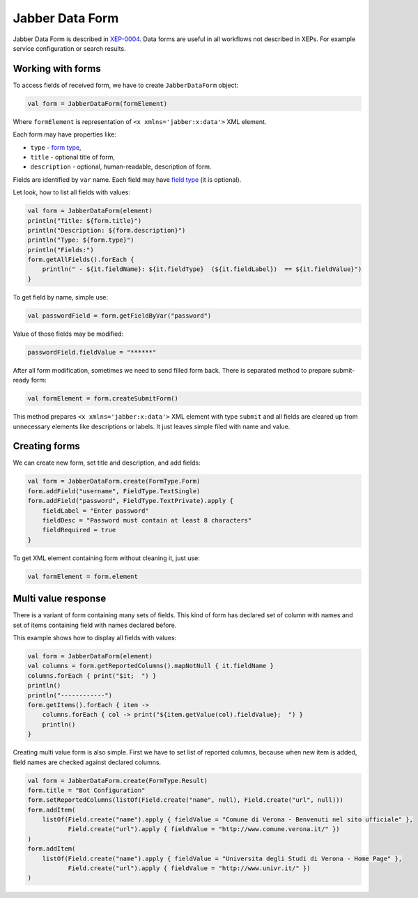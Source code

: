 Jabber Data Form
================

Jabber Data Form is described in `XEP-0004 <https://xmpp.org/extensions/xep-0004.html>`__. Data forms are useful in all workflows not described in XEPs. For example service configuration or search results.

Working with forms
------------------

To access fields of received form, we have to create ``JabberDataForm`` object:

.. code:: kotlin

   val form = JabberDataForm(formElement)

Where ``formElement`` is representation of ``<x xmlns='jabber:x:data'>`` XML element.

Each form may have properties like:

-  ``type`` - `form type <https://xmpp.org/extensions/xep-0004.html#protocol-formtypes>`__,

-  ``title`` - optional title of form,

-  ``description`` - optional, human-readable, description of form.

Fields are identified by ``var`` name. Each field may have `field type <https://xmpp.org/extensions/xep-0004.html#protocol-fieldtypes>`__ (it is optional).

Let look, how to list all fields with values:

.. code:: kotlin

   val form = JabberDataForm(element)
   println("Title: ${form.title}")
   println("Description: ${form.description}")
   println("Type: ${form.type}")
   println("Fields:")
   form.getAllFields().forEach {
       println(" - ${it.fieldName}: ${it.fieldType}  (${it.fieldLabel})  == ${it.fieldValue}")
   }

To get field by name, simple use:

.. code:: kotlin

   val passwordField = form.getFieldByVar("password")

Value of those fields may be modified:

.. code:: kotlin

   passwordField.fieldValue = "******"

After all form modification, sometimes we need to send filled form back. There is separated method to prepare submit-ready form:

.. code:: kotlin

   val formElement = form.createSubmitForm()

This method prepares ``<x xmlns='jabber:x:data'>`` XML element with type ``submit`` and all fields are cleared up from unnecessary elements like descriptions or labels. It just leaves simple filed with name and value.

Creating forms
--------------

We can create new form, set title and description, and add fields:

.. code:: kotlin

   val form = JabberDataForm.create(FormType.Form)
   form.addField("username", FieldType.TextSingle)
   form.addField("password", FieldType.TextPrivate).apply {
       fieldLabel = "Enter password"
       fieldDesc = "Password must contain at least 8 characters"
       fieldRequired = true
   }

To get XML element containing form without cleaning it, just use:

.. code:: kotlin

   val formElement = form.element

Multi value response
--------------------

There is a variant of form containing many sets of fields. This kind of form has declared set of column with names and set of items containing field with names declared before.

This example shows how to display all fields with values:

.. code:: kotlin

   val form = JabberDataForm(element)
   val columns = form.getReportedColumns().mapNotNull { it.fieldName }
   columns.forEach { print("$it;  ") }
   println()
   println("------------")
   form.getItems().forEach { item ->
       columns.forEach { col -> print("${item.getValue(col).fieldValue};  ") }
       println()
   }

Creating multi value form is also simple. First we have to set list of reported columns, because when new item is added, field names are checked against declared columns.

.. code:: kotlin

   val form = JabberDataForm.create(FormType.Result)
   form.title = "Bot Configuration"
   form.setReportedColumns(listOf(Field.create("name", null), Field.create("url", null)))
   form.addItem(
       listOf(Field.create("name").apply { fieldValue = "Comune di Verona - Benvenuti nel sito ufficiale" },
              Field.create("url").apply { fieldValue = "http://www.comune.verona.it/" })
   )
   form.addItem(
       listOf(Field.create("name").apply { fieldValue = "Universita degli Studi di Verona - Home Page" },
              Field.create("url").apply { fieldValue = "http://www.univr.it/" })
   )
